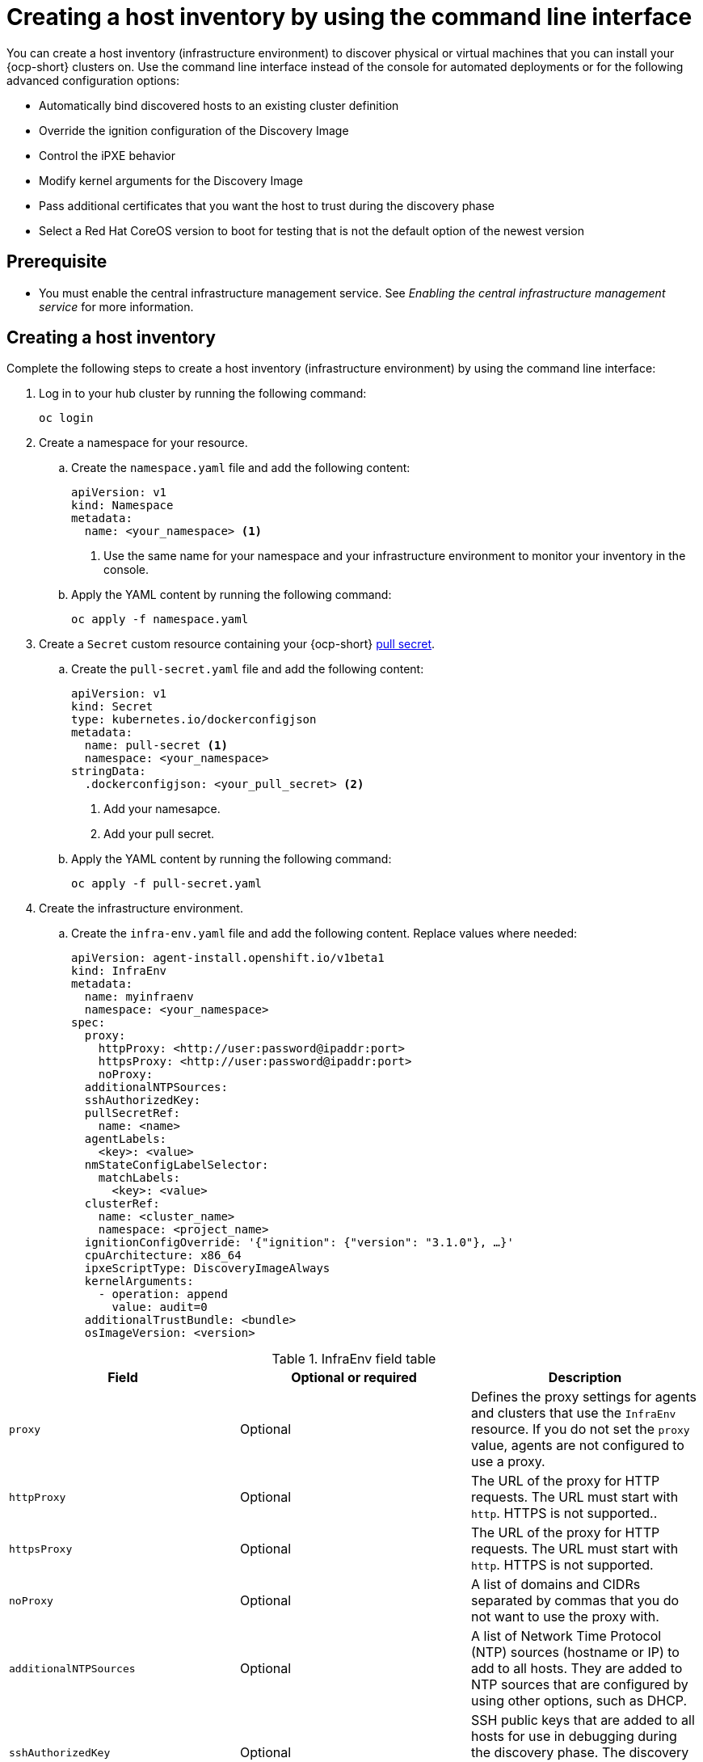 [#create-host-inventory-cli]
= Creating a host inventory by using the command line interface

You can create a host inventory (infrastructure environment) to discover physical or virtual machines that you can install your {ocp-short} clusters on. Use the command line interface instead of the console for automated deployments or for the following advanced configuration options:

- Automatically bind discovered hosts to an existing cluster definition
- Override the ignition configuration of the Discovery Image
- Control the iPXE behavior
- Modify kernel arguments for the Discovery Image
- Pass additional certificates that you want the host to trust during the discovery phase
- Select a Red Hat CoreOS version to boot for testing that is not the default option of the newest version

[#create-host-inventory-prereqs-cli]
== Prerequisite

- You must enable the central infrastructure management service. See _Enabling the central infrastructure management service_ for more information.

[#create-host-inventory-cli-steps]
== Creating a host inventory

Complete the following steps to create a host inventory (infrastructure environment) by using the command line interface:

. Log in to your hub cluster by running the following command:
+
----
oc login
----

. Create a namespace for your resource.

.. Create the `namespace.yaml` file and add the following content:
+
[source,yaml]
----
apiVersion: v1
kind: Namespace
metadata:
  name: <your_namespace> <1>
----
+
<1> Use the same name for your namespace and your infrastructure environment to monitor your inventory in the console.

..  Apply the YAML content by running the following command:
+
----
oc apply -f namespace.yaml
----

. Create a `Secret` custom resource containing your {ocp-short} link:https://console.redhat.com/openshift/install/pull-secret[pull secret].

.. Create the `pull-secret.yaml` file and add the following content:
+
[source,yaml]
----
apiVersion: v1
kind: Secret
type: kubernetes.io/dockerconfigjson
metadata:
  name: pull-secret <1>
  namespace: <your_namespace> 
stringData:
  .dockerconfigjson: <your_pull_secret> <2>
----
+
<1> Add your namesapce.
<2> Add your pull secret.

.. Apply the YAML content by running the following command:
+
----
oc apply -f pull-secret.yaml
----

. Create the infrastructure environment.

.. Create the `infra-env.yaml` file and add the following content. Replace values where needed:
+
[source,yaml]
----
apiVersion: agent-install.openshift.io/v1beta1
kind: InfraEnv
metadata:
  name: myinfraenv
  namespace: <your_namespace>
spec:
  proxy:
    httpProxy: <http://user:password@ipaddr:port>
    httpsProxy: <http://user:password@ipaddr:port>
    noProxy:
  additionalNTPSources:
  sshAuthorizedKey:
  pullSecretRef:
    name: <name>
  agentLabels:
    <key>: <value>
  nmStateConfigLabelSelector:
    matchLabels:
      <key>: <value>
  clusterRef:
    name: <cluster_name>
    namespace: <project_name>
  ignitionConfigOverride: '{"ignition": {"version": "3.1.0"}, …}'
  cpuArchitecture: x86_64
  ipxeScriptType: DiscoveryImageAlways
  kernelArguments:
    - operation: append
      value: audit=0
  additionalTrustBundle: <bundle>
  osImageVersion: <version>
----

.InfraEnv field table
|===
| Field | Optional or required | Description

| `proxy`
| Optional
| Defines the proxy settings for agents and clusters that use the `InfraEnv` resource. If you do not set the `proxy` value, agents are not configured to use a proxy.

| `httpProxy`
| Optional
| The URL of the proxy for HTTP requests. The URL must start with `http`. HTTPS is not supported..

| `httpsProxy`
| Optional
| The URL of the proxy for HTTP requests. The URL must start with `http`. HTTPS is not supported.

| `noProxy`
| Optional
| A list of domains and CIDRs separated by commas that you do not want to use the proxy with.

| `additionalNTPSources`
| Optional
| A list of Network Time Protocol (NTP) sources (hostname or IP) to add to all hosts. They are added to NTP sources that are configured by using other options, such as DHCP.

| `sshAuthorizedKey`
| Optional
| SSH public keys that are added to all hosts for use in debugging during the discovery phase. The discovery phase is when the host boots the Discovery Image.

| `name`
| Required
| The name of the Kubernetes secret containing your pull secret.

| `agentLabels`
| Optional
| Labels that are automatically added to the `Agent` resources representing the hosts that are discovered with your `InfraEnv`. Make sure to add your key and value.

| `nmStateConfigLabelSelector`
| Optional
| Consolidates advanced network configuration such as static IPs, bridges, and bonds for the hosts. The host network configuration is specified in one or more `NMStateConfig` resources with labels you choose. The `nmStateConfigLabelSelector` property is a Kubernetes label selector that matches your chosen labels. The network configuration for all `NMStateConfig` labels that match this label selector is included in the Discovery Image.  When you boot, each host compares each configuration to its network interfaces and applies the appropriate configuration. To learn more about advanced network configuration, see link to section _Configuring advanced networking for a host inventory_. 

| `clusterRef`
| Optional
| References an existing `ClusterDeployment` resource that describes a standalone on-premises cluster. Not set by default. If `clusterRef` is not set, then the hosts can be bound to one or more clusters later. You can remove the host from one cluster and add it to another. If `clusterRef` is set, then all hosts discovered with your `InfraEnv` are automatically bound to the specified cluster. If the cluster is not installed yet, then all discovered hosts are part of its installation. If the cluster is already installed, then all discovered hosts are added.

| `ignitionConfigOverride`
| Optional
| Modifies the ignition configuration of the Red Hat CoreOS live image, such as adding files. Make sure to only use `ignitionConfigOverride` if you need it. Must use ignition version 3.1.0, regardless of the cluster version.

| `cpuArchitecture`
| Optional
| Choose one of the following supported CPU architectures: x86_64, aarch64, ppc64le, or s390x. The default value is x86_64.

| `ipxeScriptType`
| Optional
| Causes the image service to always serve the iPXE script when set to the default value of `DiscoveryImageAlways` and when you are using iPXE to boot. As a result, the host boots from the network discovery image. Setting the value to `BootOrderControl` causes the image service to decide when to return the iPXE script, depending on the host state, which causes the host to boot from the disk when the host is provisioned and is part of a cluster.

| `kernelArguments`
| Optional
| Allows modifying the kernel arguments for when the Discovery Image boots. Possible values for `operation` are `append`, `replace`, or `delete`.

| `additionalTrustBundle`
| Optional
| A PEM-encoded X.509 certificate bundle, usually needed if the hosts are in a network with a re-encrypting man-in-the-middle (MITM) proxy, or if the hosts need to trust certificates for other purposes, such as container image registries. Hosts discovered by your `InfraEnv` trust the certificates in this bundle. Clusters created from the hosts discovered by your `InfraEnv` also trust the certificates in this bundle.

| `osImageVersion`
| Optional
| The Red Hat CoreOS image version to use for your `InfraEnv`. Make sure the version refers to the OS image specified in either the `AgentServiceConfig.spec.osImages` or in the default OS images list. Each release has a specific set of Red Hat CoreOS image versions. The `OSImageVersion` must match an {ocp-short} version in the OS images list. You cannot specify `OSImageVersion` and `ClusterRef` at the same time. If you want to use another version of the Red Hat CoreOS image that does not exist by default, then you must manually add the version by specifying it in the `AgentServiceConfig.spec.osImages`. To learn more about adding versions, see _Enabling the central infrastructure management service_.
|===

.. Apply the YAML content by running the following command:
+
----
oc apply -f infra-env.yaml
----
+
.. To verify that your host inventory is created, check the status with the following command:
+
----
oc describe infraenv myinfraenv -n <your_namespace>
----

See the following list of notable properties:

- `conditions`: The standard Kubernetes conditions indicating if the image was created succesfully.
- `isoDownloadURL`: The URL to download the Discovery Image.
- `createdTime`: The time at which the image was last created. If you modify the `InfraEnv`, make sure that the timestamp has been updated before downloading a new image.

*Note:* If you modify the `InfraEnv` resource, make sure that the `InfraEnv` has created a new Discovery Image by looking at the `createdTime` property. If you already booted hosts, boot them again with the latest Discovery Image.

You can continue by configuring static networking, if required, and begin adding hosts to your infrastructure environment.

[#additional-resources-host-inv-cli]
== Additional resources

- See xref:../cluster_lifecycle/cim_enable.adoc#enable-cim[Enabling the central infrastructure management service]
//- See xref:../cluster_lifecycle/cim_adv_config.adoc#cim-configure-networking[Configuring advanced networking for a host inventory]

